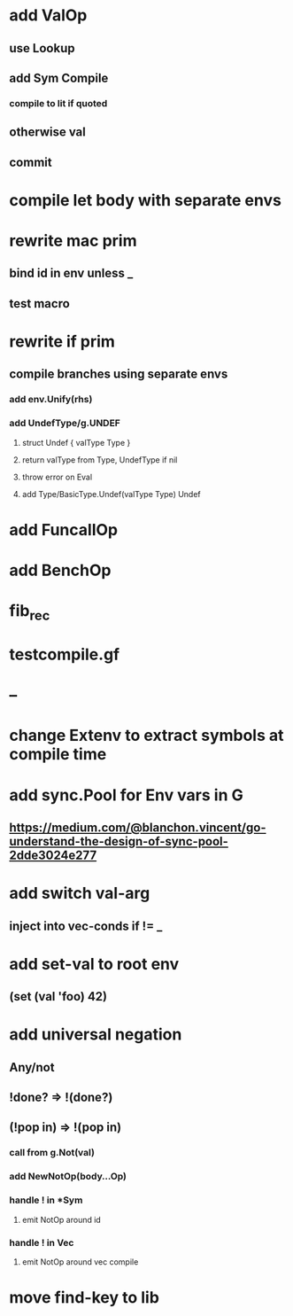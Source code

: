 * add ValOp
** use Lookup
** add Sym Compile
*** compile to lit if quoted
** otherwise val
** commit
* compile let body with separate envs
* rewrite mac prim
** bind id in env unless _
** test macro
* rewrite if prim
** compile branches using separate envs
*** add env.Unify(rhs)
*** add UndefType/g.UNDEF
**** struct Undef { valType Type }
**** return valType from Type, UndefType if nil
**** throw error on Eval
**** add Type/BasicType.Undef(valType Type) Undef
* add FuncallOp
* add BenchOp
* fib_rec
* testcompile.gf
* --
* change Extenv to extract symbols at compile time
* add sync.Pool for Env vars in G
** https://medium.com/@blanchon.vincent/go-understand-the-design-of-sync-pool-2dde3024e277
* add switch val-arg
** inject into vec-conds if != _
* add set-val to root env
** (set (val 'foo) 42)
* add universal negation
** Any/not
** !done? => !(done?)
** (!pop in) => !(pop in)
*** call from g.Not(val)
*** add NewNotOp(body...Op)
*** handle ! in *Sym
**** emit NotOp around id
*** handle ! in Vec
**** emit NotOp around vec compile
* move find-key to lib
